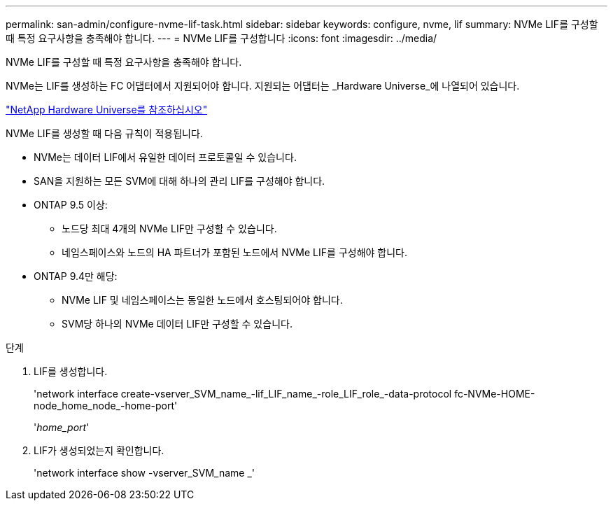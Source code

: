 ---
permalink: san-admin/configure-nvme-lif-task.html 
sidebar: sidebar 
keywords: configure, nvme, lif 
summary: NVMe LIF를 구성할 때 특정 요구사항을 충족해야 합니다. 
---
= NVMe LIF를 구성합니다
:icons: font
:imagesdir: ../media/


[role="lead"]
NVMe LIF를 구성할 때 특정 요구사항을 충족해야 합니다.

NVMe는 LIF를 생성하는 FC 어댑터에서 지원되어야 합니다. 지원되는 어댑터는 _Hardware Universe_에 나열되어 있습니다.

https://hwu.netapp.com["NetApp Hardware Universe를 참조하십시오"]

NVMe LIF를 생성할 때 다음 규칙이 적용됩니다.

* NVMe는 데이터 LIF에서 유일한 데이터 프로토콜일 수 있습니다.
* SAN을 지원하는 모든 SVM에 대해 하나의 관리 LIF를 구성해야 합니다.
* ONTAP 9.5 이상:
+
** 노드당 최대 4개의 NVMe LIF만 구성할 수 있습니다.
** 네임스페이스와 노드의 HA 파트너가 포함된 노드에서 NVMe LIF를 구성해야 합니다.


* ONTAP 9.4만 해당:
+
** NVMe LIF 및 네임스페이스는 동일한 노드에서 호스팅되어야 합니다.
** SVM당 하나의 NVMe 데이터 LIF만 구성할 수 있습니다.




.단계
. LIF를 생성합니다.
+
'network interface create-vserver_SVM_name_-lif_LIF_name_-role_LIF_role_-data-protocol fc-NVMe-HOME-node_home_node_-home-port'

+
'_home_port_'

. LIF가 생성되었는지 확인합니다.
+
'network interface show -vserver_SVM_name _'



